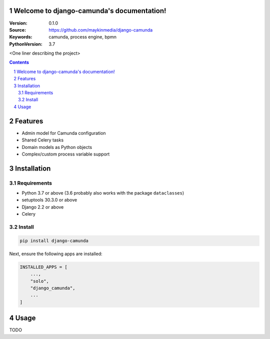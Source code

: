 

.. django-camunda documentation master file, created by startproject.
   You can adapt this file completely to your liking, but it should at least
   contain the root `toctree` directive.

Welcome to django-camunda's documentation!
=================================================

:Version: 0.1.0
:Source: https://github.com/maykinmedia/django-camunda
:Keywords: camunda, process engine, bpmn
:PythonVersion: 3.7

|build-status| |requirements| |coverage|

|python-versions| |django-versions| |pypi-version|

<One liner describing the project>

.. contents::

.. section-numbering::

Features
========

* Admin model for Camunda configuration
* Shared Celery tasks
* Domain models as Python objects
* Complex/custom process variable support

Installation
============

Requirements
------------

* Python 3.7 or above (3.6 probably also works with the package ``dataclasses``)
* setuptools 30.3.0 or above
* Django 2.2 or above
* Celery


Install
-------

.. code-block:: bash

    pip install django-camunda

Next, ensure the following apps are installed:

.. code-block:: python

    INSTALLED_APPS = [
        ...,
        "solo",
        "django_camunda",
        ...
    ]

Usage
=====

TODO


.. |build-status| image:: https://travis-ci.org/maykinmedia/django-camunda.svg?branch=develop
    :target: https://travis-ci.org/maykinmedia/django-camunda

.. |requirements| image:: https://requires.io/github/maykinmedia/django-camunda/requirements.svg?branch=develop
    :target: https://requires.io/github/maykinmedia/django-camunda/requirements/?branch=develop
    :alt: Requirements status

.. |coverage| image:: https://codecov.io/gh/maykinmedia/django-camunda/branch/develop/graph/badge.svg
    :target: https://codecov.io/gh/maykinmedia/django-camunda
    :alt: Coverage status

.. |python-versions| image:: https://img.shields.io/pypi/pyversions/django-camunda.svg

.. |django-versions| image:: https://img.shields.io/pypi/djversions/django-camunda.svg

.. |pypi-version| image:: https://img.shields.io/pypi/v/django-camunda.svg
    :target: https://pypi.org/project/django-camunda/
